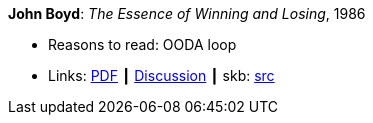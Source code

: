 *John Boyd*: _The Essence of Winning and Losing_, 1986

* Reasons to read: OODA loop
* Links:
       link:https://fasttransients.files.wordpress.com/2010/03/essence_of_winning_losing.pdf[PDF]
    ┃ link:https://www.danford.net/boyd/essence.htm[Discussion]
    ┃ skb: link:https://github.com/vdmeer/skb/tree/master/library/unpublished/1980/boyd-1986-ewl.adoc[src]
ifdef::local[]
    ┃ link:/library/unpublished/1980/[Folder]
endif::[]
